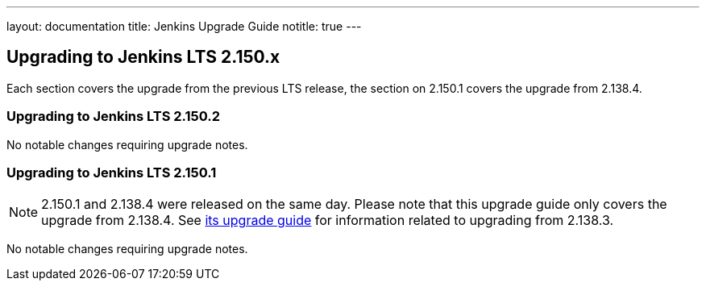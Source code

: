 ---
layout: documentation
title:  Jenkins Upgrade Guide
notitle: true
---

== Upgrading to Jenkins LTS 2.150.x

Each section covers the upgrade from the previous LTS release, the section on 2.150.1 covers the upgrade from 2.138.4.

=== Upgrading to Jenkins LTS 2.150.2

No notable changes requiring upgrade notes.

=== Upgrading to Jenkins LTS 2.150.1

NOTE: 2.150.1 and 2.138.4 were released on the same day.
Please note that this upgrade guide only covers the upgrade from 2.138.4.
See link:../2.138/[its upgrade guide] for information related to upgrading from 2.138.3.

No notable changes requiring upgrade notes.
